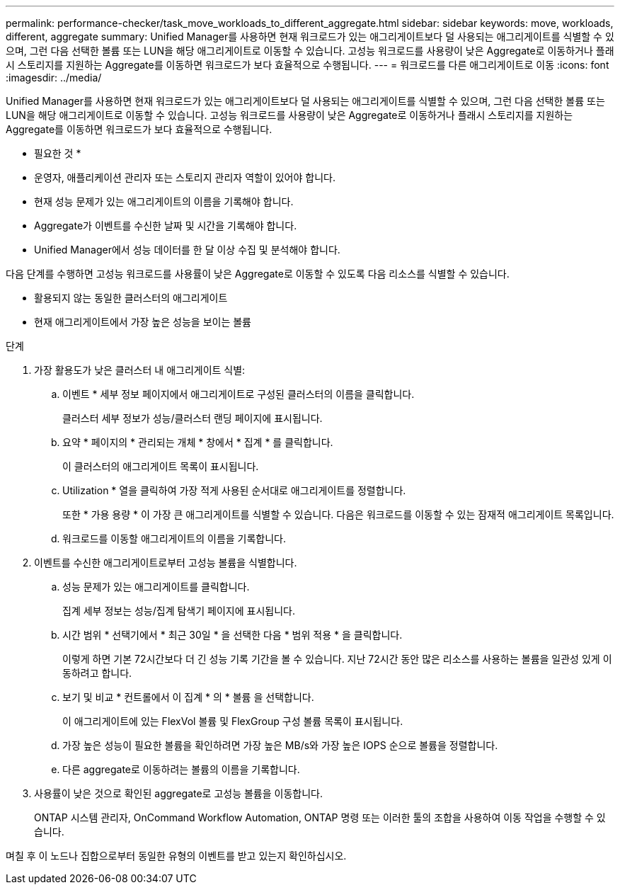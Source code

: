 ---
permalink: performance-checker/task_move_workloads_to_different_aggregate.html 
sidebar: sidebar 
keywords: move, workloads, different, aggregate 
summary: Unified Manager를 사용하면 현재 워크로드가 있는 애그리게이트보다 덜 사용되는 애그리게이트를 식별할 수 있으며, 그런 다음 선택한 볼륨 또는 LUN을 해당 애그리게이트로 이동할 수 있습니다. 고성능 워크로드를 사용량이 낮은 Aggregate로 이동하거나 플래시 스토리지를 지원하는 Aggregate를 이동하면 워크로드가 보다 효율적으로 수행됩니다. 
---
= 워크로드를 다른 애그리게이트로 이동
:icons: font
:imagesdir: ../media/


[role="lead"]
Unified Manager를 사용하면 현재 워크로드가 있는 애그리게이트보다 덜 사용되는 애그리게이트를 식별할 수 있으며, 그런 다음 선택한 볼륨 또는 LUN을 해당 애그리게이트로 이동할 수 있습니다. 고성능 워크로드를 사용량이 낮은 Aggregate로 이동하거나 플래시 스토리지를 지원하는 Aggregate를 이동하면 워크로드가 보다 효율적으로 수행됩니다.

* 필요한 것 *

* 운영자, 애플리케이션 관리자 또는 스토리지 관리자 역할이 있어야 합니다.
* 현재 성능 문제가 있는 애그리게이트의 이름을 기록해야 합니다.
* Aggregate가 이벤트를 수신한 날짜 및 시간을 기록해야 합니다.
* Unified Manager에서 성능 데이터를 한 달 이상 수집 및 분석해야 합니다.


다음 단계를 수행하면 고성능 워크로드를 사용률이 낮은 Aggregate로 이동할 수 있도록 다음 리소스를 식별할 수 있습니다.

* 활용되지 않는 동일한 클러스터의 애그리게이트
* 현재 애그리게이트에서 가장 높은 성능을 보이는 볼륨


.단계
. 가장 활용도가 낮은 클러스터 내 애그리게이트 식별:
+
.. 이벤트 * 세부 정보 페이지에서 애그리게이트로 구성된 클러스터의 이름을 클릭합니다.
+
클러스터 세부 정보가 성능/클러스터 랜딩 페이지에 표시됩니다.

.. 요약 * 페이지의 * 관리되는 개체 * 창에서 * 집계 * 를 클릭합니다.
+
이 클러스터의 애그리게이트 목록이 표시됩니다.

.. Utilization * 열을 클릭하여 가장 적게 사용된 순서대로 애그리게이트를 정렬합니다.
+
또한 * 가용 용량 * 이 가장 큰 애그리게이트를 식별할 수 있습니다. 다음은 워크로드를 이동할 수 있는 잠재적 애그리게이트 목록입니다.

.. 워크로드를 이동할 애그리게이트의 이름을 기록합니다.


. 이벤트를 수신한 애그리게이트로부터 고성능 볼륨을 식별합니다.
+
.. 성능 문제가 있는 애그리게이트를 클릭합니다.
+
집계 세부 정보는 성능/집계 탐색기 페이지에 표시됩니다.

.. 시간 범위 * 선택기에서 * 최근 30일 * 을 선택한 다음 * 범위 적용 * 을 클릭합니다.
+
이렇게 하면 기본 72시간보다 더 긴 성능 기록 기간을 볼 수 있습니다. 지난 72시간 동안 많은 리소스를 사용하는 볼륨을 일관성 있게 이동하려고 합니다.

.. 보기 및 비교 * 컨트롤에서 이 집계 * 의 * 볼륨 을 선택합니다.
+
이 애그리게이트에 있는 FlexVol 볼륨 및 FlexGroup 구성 볼륨 목록이 표시됩니다.

.. 가장 높은 성능이 필요한 볼륨을 확인하려면 가장 높은 MB/s와 가장 높은 IOPS 순으로 볼륨을 정렬합니다.
.. 다른 aggregate로 이동하려는 볼륨의 이름을 기록합니다.


. 사용률이 낮은 것으로 확인된 aggregate로 고성능 볼륨을 이동합니다.
+
ONTAP 시스템 관리자, OnCommand Workflow Automation, ONTAP 명령 또는 이러한 툴의 조합을 사용하여 이동 작업을 수행할 수 있습니다.



며칠 후 이 노드나 집합으로부터 동일한 유형의 이벤트를 받고 있는지 확인하십시오.

